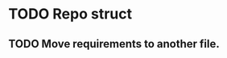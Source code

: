 # Task list
# Shift+Tab - toggle list.
* TODO Repo struct
** TODO Move requirements to another file.
